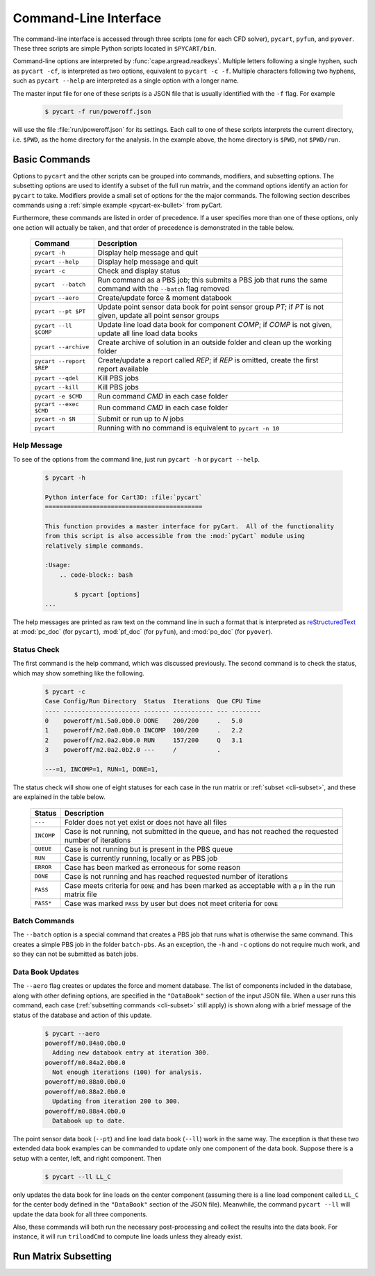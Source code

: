 
.. _cli:

Command-Line Interface
======================

The command-line interface is accessed through three scripts (one for each
CFD solver), ``pycart``, ``pyfun``, and ``pyover``.  These three scripts are
simple Python scripts located in ``$PYCART/bin``.

Command-line options are interpreted by :func:`cape.argread.readkeys`. Multiple
letters following a single hyphen, such as ``pycart -cf``, is interpreted as
two options, equivalent to ``pycart -c -f``. Multiple characters following two
hyphens, such as ``pycart --help`` are interpreted as a single option with a
longer name. 
        
The master input file for one of these scripts is a JSON file that is usually
identified with the ``-f`` flag.  For example

    .. code-block:: bash
    
        $ pycart -f run/poweroff.json
        
will use the file :file:`run/poweroff.json` for its settings.  Each call to one
of these scripts interprets the current directory, i.e. ``$PWD``, as the home
directory for the analysis.  In the example above, the home directory is
``$PWD``, not ``$PWD/run``.


.. _cli-commands:

Basic Commands
--------------
Options to ``pycart`` and the other scripts can be grouped into commands,
modifiers, and subsetting options.  The subsetting options are used to identify
a subset of the full run matrix, and the command options identify an action for
``pycart`` to take.  Modifiers provide a small set of options for the the major
commands.  The following section describes commands using a :ref:`simple
example <pycart-ex-bullet>` from pyCart.

Furthermore, these commands are listed in order of precedence.  If a user
specifies more than one of these options, only one action will actually be
taken, and that order of precedence is demonstrated in the table below.

    +--------------------------+------------------------------------------+
    | Command                  | Description                              |
    +==========================+==========================================+
    | ``pycart -h``            | Display help message and quit            |
    +--------------------------+------------------------------------------+
    | ``pycart --help``        | Display help message and quit            |
    +--------------------------+------------------------------------------+
    | ``pycart -c``            | Check and display status                 |
    +--------------------------+------------------------------------------+
    | ``pycart  --batch``      | Run command as a PBS job; this submits a |
    |                          | PBS job that runs the same command with  |
    |                          | the ``--batch`` flag removed             |
    +--------------------------+------------------------------------------+
    | ``pycart --aero``        | Create/update force & moment databook    |
    +--------------------------+------------------------------------------+
    | ``pycart --pt $PT``      | Update point sensor data book for point  |
    |                          | sensor group *PT*; if *PT* is not        |
    |                          | given, update all point sensor groups    |
    +--------------------------+------------------------------------------+
    | ``pycart --ll $COMP``    | Update line load data book for component |
    |                          | *COMP*; if *COMP* is not given, update   |
    |                          | all line load data books                 |
    +--------------------------+------------------------------------------+
    | ``pycart --archive``     | Create archive of solution in an outside |
    |                          | folder and clean up the working folder   |
    +--------------------------+------------------------------------------+
    | ``pycart --report $REP`` | Create/update a report called *REP*; if  |
    |                          | *REP* is omitted, create the first       |
    |                          | report available                         |
    +--------------------------+------------------------------------------+
    | ``pycart --qdel``        | Kill PBS jobs                            |
    +--------------------------+------------------------------------------+
    | ``pycart --kill``        | Kill PBS jobs                            |
    +--------------------------+------------------------------------------+
    | ``pycart -e $CMD``       | Run command *CMD* in each case folder    |
    +--------------------------+------------------------------------------+
    | ``pycart --exec $CMD``   | Run command *CMD* in each case folder    |
    +--------------------------+------------------------------------------+
    | ``pycart -n $N``         | Submit or run up to *N* jobs             |
    +--------------------------+------------------------------------------+
    | ``pycart``               | Running with no command is equivalent to |
    |                          | ``pycart -n 10``                         |
    +--------------------------+------------------------------------------+
    
.. _cli-h:

Help Message
************
To see of the options from the command line, just run ``pycart
-h`` or ``pycart --help``.

    .. code-block:: bash
    
        $ pycart -h
        
        Python interface for Cart3D: :file:`pycart`
        ===========================================
        
        This function provides a master interface for pyCart.  All of the functionality
        from this script is also accessible from the :mod:`pyCart` module using
        relatively simple commands.
        
        :Usage:
            .. code-block:: bash
            
                $ pycart [options]
        ...
        
The help messages are printed as raw text on the command line in such a format
that is interpreted as 
`reStructuredText <http://docutils.sourceforge.net/rst.html>`_  at
:mod:`pc_doc` (for ``pycart``), :mod:`pf_doc` (for ``pyfun``), and
:mod:`po_doc` (for ``pyover``).
        

.. _cli-c:

Status Check
************
The first command is the help command, which was discussed previously.  The
second command is to check the status, which may show something like the
following.

    .. code-block:: none
    
        $ pycart -c
        Case Config/Run Directory  Status  Iterations  Que CPU Time
        ---- --------------------- ------- ----------- --- --------
        0    poweroff/m1.5a0.0b0.0 DONE    200/200     .   5.0
        1    poweroff/m2.0a0.0b0.0 INCOMP  100/200     .   2.2
        2    poweroff/m2.0a2.0b0.0 RUN     157/200     Q   3.1   
        3    poweroff/m2.0a2.0b2.0 ---     /           .   
                
        ---=1, INCOMP=1, RUN=1, DONE=1,
        
The status check will show one of eight statuses for each case in the run
matrix or :ref:`subset <cli-subset>`, and these are explained in the table
below.

    +------------+------------------------------------------------------+
    | Status     | Description                                          |
    +============+======================================================+
    | ``---``    | Folder does not yet exist or does not have all files |
    +------------+------------------------------------------------------+
    | ``INCOMP`` | Case is not running, not submitted in the queue, and |
    |            | has not reached the requested number of iterations   |
    +------------+------------------------------------------------------+
    | ``QUEUE``  | Case is not running but is present in the PBS queue  |
    +------------+------------------------------------------------------+
    | ``RUN``    | Case is currently running, locally or as PBS job     |
    +------------+------------------------------------------------------+
    | ``ERROR``  | Case has been marked as erroneous for some reason    |
    +------------+------------------------------------------------------+
    | ``DONE``   | Case is not running and has reached requested number |
    |            | of iterations                                        |
    +------------+------------------------------------------------------+
    | ``PASS``   | Case meets criteria for ``DONE`` and has been marked |
    |            | as acceptable with a ``p`` in the run matrix file    |
    +------------+------------------------------------------------------+
    | ``PASS*``  | Case was marked ``PASS`` by user but does not meet   |
    |            | criteria for ``DONE``                                |
    +------------+------------------------------------------------------+

    
.. _cli-batch:

Batch Commands
**************
The ``--batch`` option is a special command that creates a PBS job that runs
what is otherwise the same command.  This creates a simple PBS job in the
folder ``batch-pbs``.  As an exception, the ``-h`` and ``-c`` options do not
require much work, and so they can not be submitted as batch jobs.
    

.. _cli-aero:

Data Book Updates
*****************
The ``--aero`` flag creates or updates the force and moment database.  The list
of components included in the database, along with other defining options, are
specified in the ``"DataBook"`` section of the input JSON file.  When a user 
runs this command, each case (:ref:`subsetting commands <cli-subset>` still
apply) is shown along with a brief message of the status of the database and
action of this update.

    .. code-block:: bash
    
        $ pycart --aero
        poweroff/m0.84a0.0b0.0
          Adding new databook entry at iteration 300.
        poweroff/m0.84a2.0b0.0
          Not enough iterations (100) for analysis.
        poweroff/m0.88a0.0b0.0
        poweroff/m0.88a2.0b0.0
          Updating from iteration 200 to 300.
        poweroff/m0.88a4.0b0.0
          Databook up to date.

The point sensor data book (``--pt``) and line load data book (``--ll``) work
in the same way.  The exception is that these two extended data book examples
can be commanded to update only one component of the data book.  Suppose there
is a setup with a center, left, and right component.  Then

    .. code-block:: bash
    
        $ pycart --ll LL_C
        
only updates the data book for line loads on the center component (assuming
there is a line load component called ``LL_C`` for the center body defined in
the ``"DataBook"`` section of the JSON file).  Meanwhile, the command ``pycart
--ll`` will update the data book for all three components.

Also, these commands will both run the necessary post-processing and collect
the results into the data book.  For instance, it will run ``triloadCmd`` to
compute line loads unless they already exist.


          
.. _cli-subset:

Run Matrix Subsetting
---------------------
